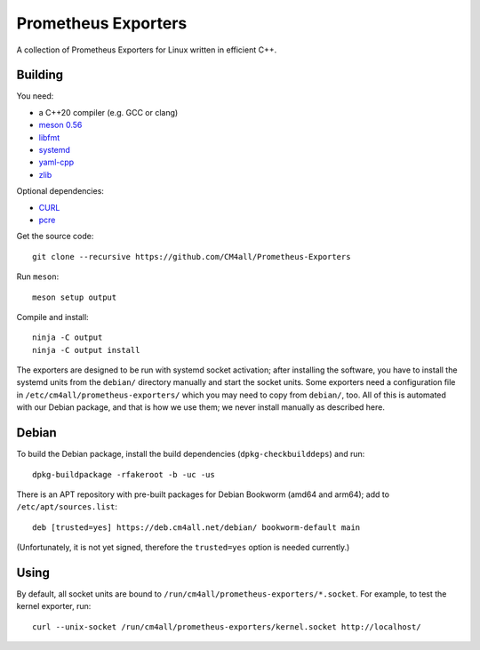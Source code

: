 Prometheus Exporters
====================

A collection of Prometheus Exporters for Linux written in efficient C++.


Building
--------

You need:

- a C++20 compiler (e.g. GCC or clang)
- `meson 0.56 <http://mesonbuild.com/>`__
- `libfmt <https://fmt.dev/>`__
- `systemd <https://www.freedesktop.org/wiki/Software/systemd/>`__
- `yaml-cpp <https://github.com/jbeder/yaml-cpp>`__
- `zlib <https://zlib.net/>`__

Optional dependencies:

- `CURL <https://curl.haxx.se/>`__
- `pcre <https://www.pcre.org/>`__

Get the source code::

 git clone --recursive https://github.com/CM4all/Prometheus-Exporters

Run ``meson``::

 meson setup output

Compile and install::

 ninja -C output
 ninja -C output install

The exporters are designed to be run with systemd socket activation;
after installing the software, you have to install the systemd units
from the ``debian/`` directory manually and start the socket units.
Some exporters need a configuration file in
``/etc/cm4all/prometheus-exporters/`` which you may need to copy from
``debian/``, too.  All of this is automated with our Debian package,
and that is how we use them; we never install manually as described
here.


Debian
------

To build the Debian package, install the build dependencies
(``dpkg-checkbuilddeps``) and run::

 dpkg-buildpackage -rfakeroot -b -uc -us

There is an APT repository with pre-built packages for Debian Bookworm
(amd64 and arm64); add to ``/etc/apt/sources.list``::

 deb [trusted=yes] https://deb.cm4all.net/debian/ bookworm-default main

(Unfortunately, it is not yet signed, therefore the ``trusted=yes``
option is needed currently.)


Using
-----

By default, all socket units are bound to
``/run/cm4all/prometheus-exporters/*.socket``.  For example, to test
the kernel exporter, run::

  curl --unix-socket /run/cm4all/prometheus-exporters/kernel.socket http://localhost/
